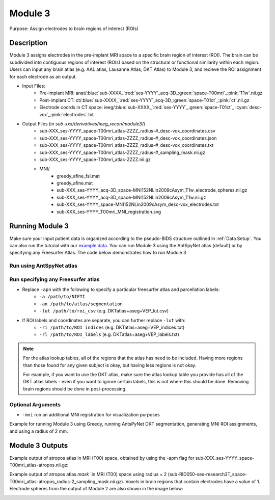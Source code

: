 .. _Module 3:

Module 3
==========

Purpose: Assign electrodes to brain regions of interest (ROIs)

Description
--------------


Module 3 assigns electrodes in the pre-implant MRI space to a specific brain region of interest (ROI). The brain can be subdivided into contiguous regions of interest (ROIs) based on the structural or functional similarity within each region. Users can input any brain atlas (e.g. AAL atlas, Lausanne Atlas, DKT Atlas) to Module 3, and recieve the ROI assignment for each electrode as an output. 

* Input Files:
   - Pre-implant MRI: anat/:blue:`sub-XXXX_`:red:`ses-YYYY`\_acq-3D\_\ :green:`space-T00mri`\_\ :pink:`T1w`.nii.gz
   - Post-implant CT: ct/:blue:`sub-XXXX_`:red:`ses-YYYY`\_acq-3D\_\ :green:`space-T01ct`\_\ :pink:`ct`.nii.gz
   - Electrode coords in CT space: ieeg/:blue:`sub-XXXX_`:red:`ses-YYYY`\_\ :green:`space-T01ct`\_ :cyan:`desc-vox`\_\ :pink:`electrodes`.txt
  
* Output Files (in `sub-xxx/derivatives/ieeg_recon/module3/`)
   - sub-XXX_ses-YYYY_space-T00mri_atlas-ZZZZ_radius-#_desc-vox_coordinates.csv
   - sub-XXX_ses-YYYY_space-T00mri_atlas-ZZZZ_radius-#_desc-vox_coordinates.json
   - sub-XXX_ses-YYYY_space-T00mri_atlas-ZZZZ_radius-#_desc-vox_coordinates.txt
   - sub-XXX_ses-YYYY_space-T00mri_atlas-ZZZZ_radius-#_sampling_mask.nii.gz
   - sub-XXX_ses-YYYY_space-T00mri_atlas-ZZZZ.nii.gz
   - MNI/
      - greedy_afine_fsl.mat
      - greedy_afine.mat
      - sub-XXX_ses-YYYY_acq-3D_space-MNI152NLin2009cAsym_T1w_electrode_spheres.nii.gz
      - sub-XXX_ses-YYYY_acq-3D_space-MNI152NLin2009cAsym_T1w.nii.gz
      - sub-XXX_ses-YYYY_space-MNI152NLin2009cAsym_desc-vox_electrodes.txt
      - sub-XXX_ses-YYYY_T00mri_MNI_registration.svg

Running Module 3 
-----------------

Make sure your input patient data is organized according to the pseudo-BIDS structure outlined in :ref:`Data Setup`. You can also run the tutorial with our `example data <https://www.dropbox.com/sh/ylxc586grm0p7au/AAAs8QQwUo0VQOSweDyj1v_ta?dl=0>`_. You can run Module 3 using the AntSpyNet atlas (default) or by specifying any Freesurfer Atlas. The code below demonstrates how to run Module 3 

Run using AntSpyNet atlas 
^^^^^^^^^^^^^^^^^^^^^^^

.. tabs::

   .. tab:: Docker

      .. code-block:: console
         
         $ docker run -v absolute/path/to/exampleData:/source_data lucasalf11/ieeg_recon -s sub-RID0922 -m 3 -cs ses-clinical101 -rs ses-clinical01 -d /source_data -r 2 -apn

         | Arguments:
         | -s: subject ID
         | -m: Module number
         | -cs: name of session with CT scan
         | -rs: name of session with reference MRI scan
         | -d: path to BIDS directory
         | -r: radius
         | -apn: run AntsPyNet DKT and Atropos segmentation

   .. tab:: Python

      .. code-block:: console

         $ conda activate ieeg_recon
         $ cd python
         $ python ieeg_recon.py -s sub-RID0922 -m 3 -cs ses-clinical01 -rs ses-clinical01 -d ../exampleData -r 2 -apn

         | Arguments:
         | -s: subject ID
         | -m: Module number
         | -cs: name of session with CT scan
         | -rs: name of session with reference MRI scan
         | -d: path to BIDS directory
         | -r: radius (in mm) of the electrode spheres used to assign regions to each electrode
         | -apn: run AntsPyNet DKT and Atropos segmentation

   .. tab:: Matlab

      .. code-block:: Matlab

        % Set up
        subID = 'sub-RID0922';          % subject ID
        ct_session = 'ses-clinical01';  % name of session with CT scan
        mri_session = 'ses-clinical01'; % name of session with reference MRI scan
        BIDS_dir = '../exampleData';    % path to BIDS directory

        subject_rid922 = ieeg_recon(subID, ct_session, mri_session, BIDS_dir);

        % Run Module 3
        fileLocations = subject_rid0922.module3;


Run specifying any Freesurfer atlas
^^^^^^^^^^^^^^^^^^^^^^^^^^^^^^


* Replace ``-apn`` with the following to specify a particular freesurfer atlas and parcellation labels:
    * ``-a /path/to/NIFTI``
    * ``-an /path/to/atlas/segmentation``
    * ``-lut /path/to/roi_csv`` (e.g. DKTatlas+aseg+VEP_lut.csv)
* If ROI labels and coordinates are separate, you can further replace ``-lut`` with:
    * ``-ri /path/to/ROI indices`` (e.g. DKTatlas+aseg+VEP_indices.txt)
    * ``-rl /path/to/ROI_labels`` (e.g. DKTatlas+aseg+VEP_labels.txt) 

.. note:: 
   For the atlas lookup tables, all of the regions that the atlas has need to be included. Having more regions than those found for any given subject is okay, but having less regions is not okay.

   For example, if you want to use the DKT atlas, make sure the atlas lookup table you provide has all of the DKT atlas labels - even if you want to ignore certain labels, this is not where this should be done. Removing brain regions should be done in post-processing.

Optional Arguments
^^^^^^^^^^^^^^^^^^^^^

* ``-mni`` run an additional MNI registration for visualization purposes

Example for running Module 3 using Greedy, running AntsPyNet DKT segmentation, generating MNI ROI assignments, and using a radius of 2 mm. 

.. tabs::

   .. tab:: Docker

      .. code-block:: console
         
         $ docker run -v absolute/path/to/exampleData:/source_data lucasalf11/ieeg_recon -s sub-RID0922 -m 3 -cs ses-clinical01 -rs ses-clinical01 -r 2 -apn -mri -d /source_data

         | Arguments:
         | -s: subject ID
         | -m: Module number
         | -cs: name of session with CT scan
         | -rs: name of session with reference MRI scan
         | -d: path to BIDS directory
         | -r: radius
         | -apn: use atropos atlas from AntsPyNet
         | -mni: (optional) perform MNI registration 

   .. tab:: Python

      .. code-block:: console

         $ conda activate ieeg_recon
         $ cd python
         $ python ieeg_recon.py -s sub-RID0922 -m 3 -cs ses-clinical101 -rs ses-clinical01 -d absolute/path/to/exampleData -r -apn -mni

         | Arguments:
         | -s: subject ID
         | -m: Module number
         | -cs: name of session with CT scan
         | -rs: name of session with reference MRI scan
         | -d: path to BIDS directory
         | -r: radius
         | -apn: use atropos atlas from AntsPyNet
         | -mni: (optional) perform MNI registration 



   .. tab:: Matlab

      .. code-block:: Matlab

        % Set up
        subID = 'sub-RID0922';          % subject ID
        ct_session = 'ses-clinical01';  % name of session with CT scan
        mri_session = 'ses-clinical01'; % name of session with reference MRI scan
        BIDS_dir = '../exampleData';    % path to BIDS directory

        subject_rid922 = ieeg_recon(subID, ct_session, mri_session, BIDS_dir);

        % Run Module 3
        fileLocations = subject_rid0922.module3;



Module 3 Outputs
--------------

Example output of atropos atlas in MRI (T00) space, obtained by using the -apm flag for sub-XXX_ses-YYYY_space-T00mri_atlas-atropos.nii.gz:

.. image:: images/mod3_fullAtlas.png
  :width: 500
  :alt: Single contact selected
  :align: center

Example output of atropos atlas `mask`` in MRI (T00) space using radius = 2 (sub-RID050-ses-research3T_space-T00mri_atlas-atropos_radius-2_sampling_mask.nii.gz). Voxels in brain regions that contain electrodes have a value of 1. Electrode spheres from the output of Module 2 are also shown in the image below:


.. image:: images/mod3_maskAtlas.png
  :width: 500
  :alt: Single contact selected
  :align: center


.. autosummary::
   :toctree: generated

   ieeg-recon
